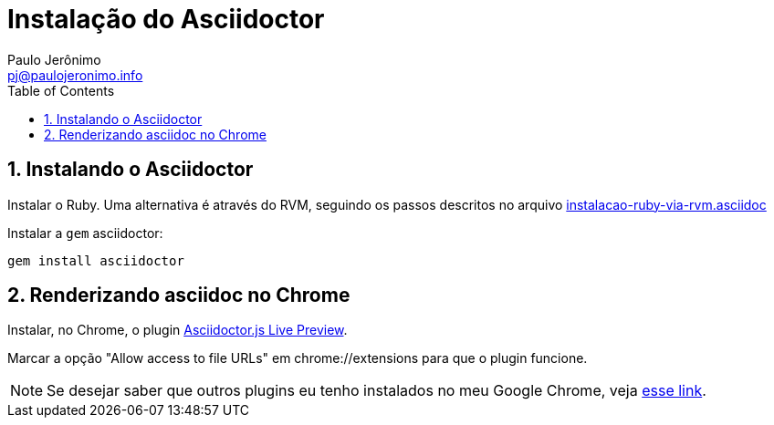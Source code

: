 = Instalação do Asciidoctor
:author: Paulo Jerônimo
:email: pj@paulojeronimo.info
:toc:
:numbered:

== Instalando o Asciidoctor

Instalar o Ruby. Uma alternativa é através do RVM, seguindo os passos descritos no arquivo link:instalacao-ruby-via-rvm.asciidoc[]

Instalar a ``gem`` asciidoctor:
[source,bash]
----
gem install asciidoctor
----

== Renderizando asciidoc no Chrome

Instalar, no Chrome, o plugin https://chrome.google.com/webstore/detail/asciidoctorjs-live-previe/iaalpfgpbocpdfblpnhhgllgbdbchmia?hl=en[Asciidoctor.js Live Preview].

Marcar a opção "Allow access to file URLs" em chrome://extensions para que o plugin funcione.

[NOTE]
====
Se desejar saber que outros plugins eu tenho instalados no meu Google Chrome, veja https://gist.github.com/paulojeronimo/c7d89809c9bcfb48e3eb[esse link].
====
